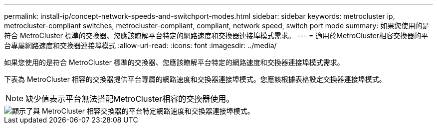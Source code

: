 ---
permalink: install-ip/concept-network-speeds-and-switchport-modes.html 
sidebar: sidebar 
keywords: metrocluster ip, metrocluster-compliant switches, metrocluster-compliant, compliant, network speed, switch port mode 
summary: 如果您使用的是符合 MetroCluster 標準的交換器、您應該瞭解平台特定的網路速度和交換器連接埠模式需求。 
---
= 適用於MetroCluster相容交換器的平台專屬網路速度和交換器連接埠模式
:allow-uri-read: 
:icons: font
:imagesdir: ../media/


[role="lead"]
如果您使用的是符合 MetroCluster 標準的交換器、您應該瞭解平台特定的網路速度和交換器連接埠模式需求。

下表為 MetroCluster 相容的交換器提供平台專屬的網路速度和交換器連接埠模式。您應該根據表格設定交換器連接埠模式。


NOTE: 缺少值表示平台無法搭配MetroCluster相容的交換器使用。

image::../media/mcc-compliant-switches-network-speed-9151.png[顯示了與 MetroCluster 相容交換器的平台特定網路速度和交換器連接埠模式。]
